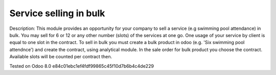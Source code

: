 Service selling in bulk
=======================

Description: This module provides an opportunity for your company to sell a service (e.g swimming pool attendance) in bulk.
You may sell for 6 or 12 or any other number (slots)  of the services at one go. One usage of your service by client is equal to one slot in the contract.
To sell in bulk you must create a bulk product in odoo (e.g. 'Six swimming pool attendnce') and create the contract, using analytical module.
In the sale order for bulk product you choose the contract. Available slots will be counted per contract then. 


Tested on Odoo 8.0 e84c01ebc1ef4fdf99865c45f10d7b6b4c4de229
